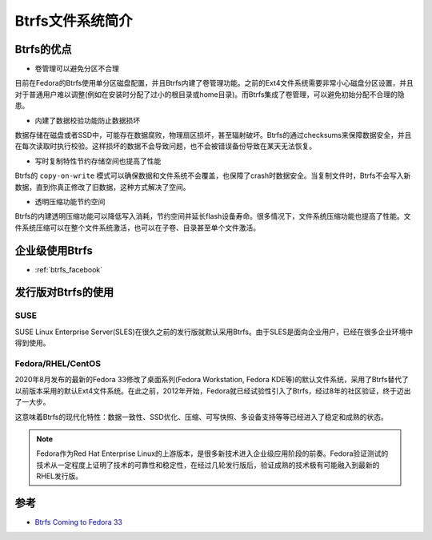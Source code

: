 .. _introduce_btrfs:

====================
Btrfs文件系统简介
====================

Btrfs的优点
==============

- 卷管理可以避免分区不合理

目前在Fedora的Btrfs使用单分区磁盘配置，并且Btrfs内建了卷管理功能。之前的Ext4文件系统需要非常小心磁盘分区设置，并且对于普通用户难以调整(例如在安装时分配了过小的根目录或home目录)。而Btrfs集成了卷管理，可以避免初始分配不合理的隐患。

- 内建了数据校验功能防止数据损坏

数据存储在磁盘或者SSD中，可能存在数据腐败，物理扇区损坏，甚至辐射破坏。Btrfs的通过checksums来保障数据安全，并且在每次读取时执行校验。这样损坏的数据不会导致问题，也不会被错误备份导致在某天无法恢复。

- 写时复制特性节约存储空间也提高了性能

Btrfs的 ``copy-on-write`` 模式可以确保数据和文件系统不会覆盖，也保障了crash时数据安全。当复制文件时，Btrfs不会写入新数据，直到你真正修改了旧数据，这种方式解决了空间。

- 透明压缩功能节约空间

Btrfs的内建透明压缩功能可以降低写入消耗，节约空间并延长flash设备寿命。很多情况下，文件系统压缩功能也提高了性能。文件系统压缩可以在整个文件系统激活，也可以在子卷、目录甚至单个文件激活。

企业级使用Btrfs
==================

- :ref:`btrfs_facebook`

发行版对Btrfs的使用
=====================

SUSE
------

SUSE Linux Enterprise Server(SLES)在很久之前的发行版就默认采用Btrfs。由于SLES是面向企业用户，已经在很多企业环境中得到使用。

Fedora/RHEL/CentOS
---------------------

2020年8月发布的最新的Fedora 33修改了桌面系列(Fedora Workstation, Fedora KDE等)的默认文件系统，采用了Btrfs替代了以前版本采用的默认Ext4文件系统。在此之前，2012年开始，Fedora就已经试验性引入了Btrfs，经过8年的社区验证，终于迈出了一大步。

这意味着Btrfs的现代化特性：数据一致性、SSD优化、压缩、可写快照、多设备支持等等已经进入了稳定和成熟的状态。

.. note::

   Fedora作为Red Hat Enterprise Linux的上游版本，是很多新技术进入企业级应用阶段的前奏。Fedora验证测试的技术从一定程度上证明了技术的可靠性和稳定性，在经过几轮发行版后，验证成熟的技术极有可能融入到最新的RHEL发行版。


参考
=====

- `Btrfs Coming to Fedora 33 <https://fedoramagazine.org/btrfs-coming-to-fedora-33/>`_
